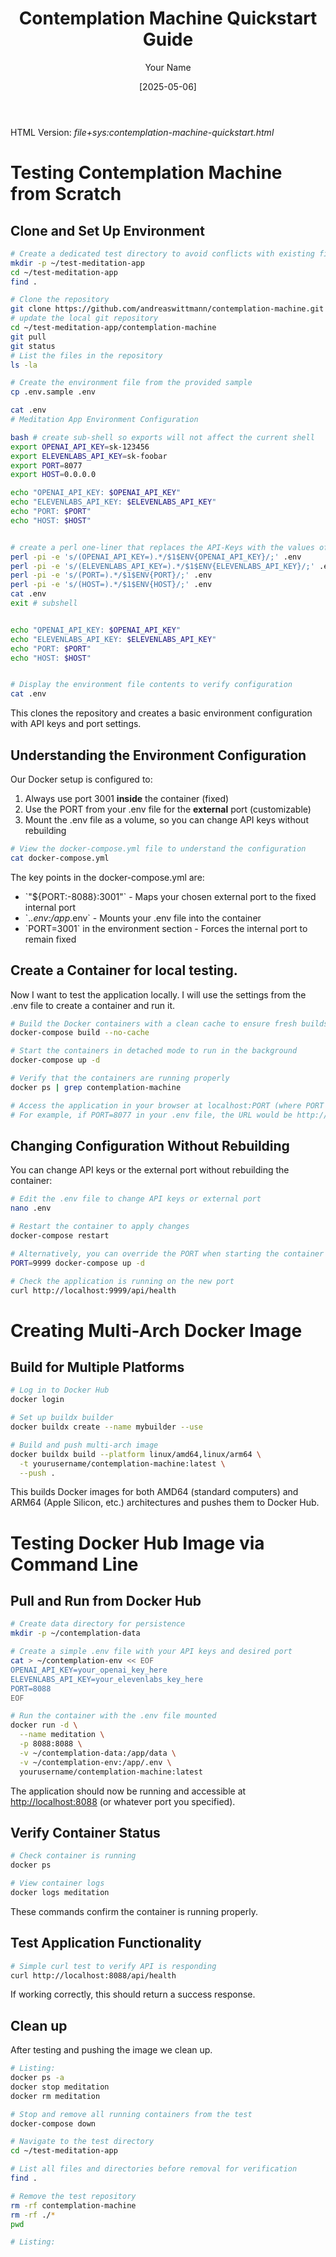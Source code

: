 #+TITLE: Contemplation Machine Quickstart Guide
#+AUTHOR: Your Name
#+DATE: [2025-05-06]
#+OPTIONS: ^:nil

#+HTML_HEAD_EXTRA:<link rel="stylesheet" href="assets/toc-nav.css" />
#+HTML_HEAD_EXTRA:<script src="assets/toc-nav.js"></script>
HTML Version: [[file+sys:contemplation-machine-quickstart.html]]


* Testing Contemplation Machine from Scratch

** Clone and Set Up Environment
#+begin_src bash
# Create a dedicated test directory to avoid conflicts with existing files
mkdir -p ~/test-meditation-app
cd ~/test-meditation-app
find .

# Clone the repository
git clone https://github.com/andreaswittmann/contemplation-machine.git
# update the local git repository
cd ~/test-meditation-app/contemplation-machine
git pull
git status
# List the files in the repository
ls -la

# Create the environment file from the provided sample
cp .env.sample .env

cat .env
# Meditation App Environment Configuration

bash # create sub-shell so exports will not affect the current shell
export OPENAI_API_KEY=sk-123456
export ELEVENLABS_API_KEY=sk-foobar
export PORT=8077
export HOST=0.0.0.0

echo "OPENAI_API_KEY: $OPENAI_API_KEY"
echo "ELEVENLABS_API_KEY: $ELEVENLABS_API_KEY"
echo "PORT: $PORT"
echo "HOST: $HOST"


# create a perl one-liner that replaces the API-Keys with the values of the shell varibales.
perl -pi -e 's/(OPENAI_API_KEY=).*/$1$ENV{OPENAI_API_KEY}/;' .env
perl -pi -e 's/(ELEVENLABS_API_KEY=).*/$1$ENV{ELEVENLABS_API_KEY}/;' .env
perl -pi -e 's/(PORT=).*/$1$ENV{PORT}/;' .env
perl -pi -e 's/(HOST=).*/$1$ENV{HOST}/;' .env
cat .env 
exit # subshell


echo "OPENAI_API_KEY: $OPENAI_API_KEY"
echo "ELEVENLABS_API_KEY: $ELEVENLABS_API_KEY"
echo "PORT: $PORT"
echo "HOST: $HOST"


# Display the environment file contents to verify configuration
cat .env
#+end_src

This clones the repository and creates a basic environment configuration with API keys and port settings.

** Understanding the Environment Configuration

Our Docker setup is configured to:

1. Always use port 3001 *inside* the container (fixed)
2. Use the PORT from your .env file for the *external* port (customizable)
3. Mount the .env file as a volume, so you can change API keys without rebuilding

#+begin_src bash
# View the docker-compose.yml file to understand the configuration
cat docker-compose.yml
#+end_src

The key points in the docker-compose.yml are:
- `"${PORT:-8088}:3001"` - Maps your chosen external port to the fixed internal port
- `./.env:/app/.env` - Mounts your .env file into the container
- `PORT=3001` in the environment section - Forces the internal port to remain fixed

** Create a Container for local testing.

Now I want to test the application locally. I will use the settings from the .env file to create a container and run it.

#+begin_src bash
# Build the Docker containers with a clean cache to ensure fresh builds
docker-compose build --no-cache

# Start the containers in detached mode to run in the background
docker-compose up -d

# Verify that the containers are running properly
docker ps | grep contemplation-machine

# Access the application in your browser at localhost:PORT (where PORT is from your .env file)
# For example, if PORT=8077 in your .env file, the URL would be http://localhost:8077
#+end_src

** Changing Configuration Without Rebuilding

You can change API keys or the external port without rebuilding the container:

#+begin_src bash
# Edit the .env file to change API keys or external port
nano .env

# Restart the container to apply changes
docker-compose restart

# Alternatively, you can override the PORT when starting the container
PORT=9999 docker-compose up -d

# Check the application is running on the new port
curl http://localhost:9999/api/health
#+end_src


* Creating Multi-Arch Docker Image

** Build for Multiple Platforms
#+begin_src bash
# Log in to Docker Hub
docker login

# Set up buildx builder
docker buildx create --name mybuilder --use

# Build and push multi-arch image
docker buildx build --platform linux/amd64,linux/arm64 \
  -t yourusername/contemplation-machine:latest \
  --push .
#+end_src

This builds Docker images for both AMD64 (standard computers) and ARM64 (Apple Silicon, etc.) architectures and pushes them to Docker Hub.

* Testing Docker Hub Image via Command Line

** Pull and Run from Docker Hub
#+begin_src bash
# Create data directory for persistence
mkdir -p ~/contemplation-data

# Create a simple .env file with your API keys and desired port
cat > ~/contemplation-env << EOF
OPENAI_API_KEY=your_openai_key_here
ELEVENLABS_API_KEY=your_elevenlabs_key_here
PORT=8088
EOF

# Run the container with the .env file mounted
docker run -d \
  --name meditation \
  -p 8088:8088 \
  -v ~/contemplation-data:/app/data \
  -v ~/contemplation-env:/app/.env \
  yourusername/contemplation-machine:latest
#+end_src

The application should now be running and accessible at http://localhost:8088 (or whatever port you specified).

** Verify Container Status
#+begin_src bash
# Check container is running
docker ps

# View container logs
docker logs meditation
#+end_src

These commands confirm the container is running properly.

** Test Application Functionality
#+begin_src bash
# Simple curl test to verify API is responding
curl http://localhost:8088/api/health
#+end_src

If working correctly, this should return a success response.

** Clean up
After testing and pushing the image we clean up.

#+begin_src bash
# Listing:
docker ps -a
docker stop meditation
docker rm meditation

# Stop and remove all running containers from the test
docker-compose down

# Navigate to the test directory
cd ~/test-meditation-app

# List all files and directories before removal for verification
find .

# Remove the test repository
rm -rf contemplation-machine
rm -rf ./*
pwd

#+end_src


#+begin_src bash
# Listing:



#+end_src


